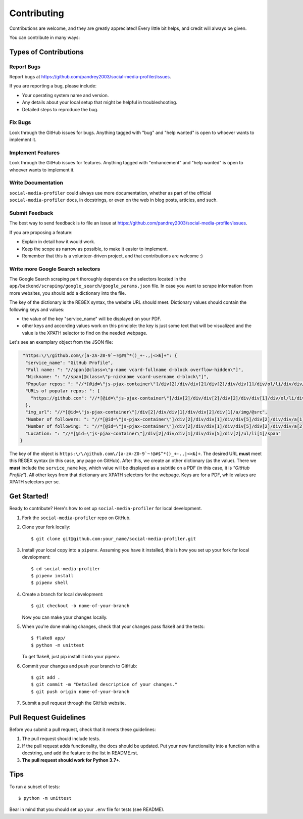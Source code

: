 .. highlight:: shell

============
Contributing
============

Contributions are welcome, and they are greatly appreciated! Every
little bit helps, and credit will always be given.

You can contribute in many ways:

Types of Contributions
----------------------

Report Bugs
~~~~~~~~~~~

Report bugs at https://github.com/pandrey2003/social-media-profiler/issues.

If you are reporting a bug, please include:

* Your operating system name and version.
* Any details about your local setup that might be helpful in troubleshooting.
* Detailed steps to reproduce the bug.

Fix Bugs
~~~~~~~~

Look through the GitHub issues for bugs. Anything tagged with "bug"
and "help wanted" is open to whoever wants to implement it.

Implement Features
~~~~~~~~~~~~~~~~~~

Look through the GitHub issues for features. Anything tagged with "enhancement"
and "help wanted" is open to whoever wants to implement it.

Write Documentation
~~~~~~~~~~~~~~~~~~~

``social-media-profiler`` could always use more documentation, whether as part of the
official ``social-media-profiler`` docs, in docstrings, or even on the web in blog posts,
articles, and such.

Submit Feedback
~~~~~~~~~~~~~~~

The best way to send feedback is to file an issue at https://github.com/pandrey2003/social-media-profiler/issues.

If you are proposing a feature:

* Explain in detail how it would work.
* Keep the scope as narrow as possible, to make it easier to implement.
* Remember that this is a volunteer-driven project, and that contributions
  are welcome :)

Write more Google Search selectors
~~~~~~~~~~~~~~~~~~~~~~~~~~~~~~~~~~

The Google Search scraping part thoroughly depends on the selectors located in the ``app/backend/scraping/google_search/google_params.json`` file. In case you want to scrape information from more websites, you should add a dictionary into the file.

The key of the dictionary is the REGEX syntax, the website URL should meet.
Dictionary values should contain the following keys and values:

- the value of the key "service_name" will be displayed on your PDF.
- other keys and according values work on this principle: the key is just some text that will be visualized and the value is the XPATH selector to find on the needed webpage.

Let's see an exemplary object from the JSON file:

.. code-block:: json

   "https:\/\/github.com\/[a-zA-Z0-9`~!@#$^*()_+-.,|<>№]+": {
    "service_name": "GitHub Profile",
    "Full name: ": "//span[@class=\"p-name vcard-fullname d-block overflow-hidden\"]",
    "Nickname: ": "//span[@class=\"p-nickname vcard-username d-block\"]",
    "Popular repos: ": "//*[@id=\"js-pjax-container\"]/div[2]/div/div[2]/div[2]/div/div[1]/div/ol/li/div/div/div/a/span",
    "URLs of popular repos: ": {
      "https://github.com": "//*[@id=\"js-pjax-container\"]/div[2]/div/div[2]/div[2]/div/div[1]/div/ol/li/div/div/div/a/@href"
    },
    "img_url": "//*[@id=\"js-pjax-container\"]/div[2]/div/div[1]/div/div[2]/div[1]/a/img/@src",
    "Number of followers: ": "//*[@id=\"js-pjax-container\"]/div[2]/div/div[1]/div/div[5]/div[2]/div/div/a[1]/span",
    "Number of following: ": "//*[@id=\"js-pjax-container\"]/div[2]/div/div[1]/div/div[5]/div[2]/div/div/a[2]/span",
    "Location: ": "//*[@id=\"js-pjax-container\"]/div[2]/div/div[1]/div/div[5]/div[2]/ul/li[1]/span"
  }

The key of the object is ``https:\/\/github.com\/[a-zA-Z0-9`~!@#$^*()_+-.,|<>№]+``. The desired URL **must** meet this
REGEX syntax (in this case, any page on GitHub). After this, we create an other dictionary (as the value). There
we **must** include the ``service_name`` key, which value will be displayed as a subtitle on a PDF (in this case, it is
*"GitHub Profile"*). All other keys from that dictionary are XPATH selectors for the webpage. Keys are for a PDF, while
values are XPATH selectors per se.

Get Started!
------------

Ready to contribute? Here's how to set up ``social-media-profiler`` for local development.

1. Fork the ``social-media-profiler`` repo on GitHub.
2. Clone your fork locally::

    $ git clone git@github.com:your_name/social-media-profiler.git

3. Install your local copy into a ``pipenv``. Assuming you have it installed, this is how you set up your fork for local development::

    $ cd social-media-profiler
    $ pipenv install
    $ pipenv shell

4. Create a branch for local development::

    $ git checkout -b name-of-your-branch

   Now you can make your changes locally.

5. When you're done making changes, check that your changes pass flake8 and the tests::

    $ flake8 app/
    $ python -m unittest

   To get flake8, just pip install it into your pipenv.

6. Commit your changes and push your branch to GitHub::

    $ git add .
    $ git commit -m "Detailed description of your changes."
    $ git push origin name-of-your-branch

7. Submit a pull request through the GitHub website.

Pull Request Guidelines
-----------------------

Before you submit a pull request, check that it meets these guidelines:

1. The pull request should include tests.
2. If the pull request adds functionality, the docs should be updated. Put
   your new functionality into a function with a docstring, and add the
   feature to the list in README.rst.
3. **The pull request should work for Python 3.7+**.

Tips
----

To run a subset of tests::

    $ python -m unittest

Bear in mind that you should set up your ``.env`` file for tests (see README).
